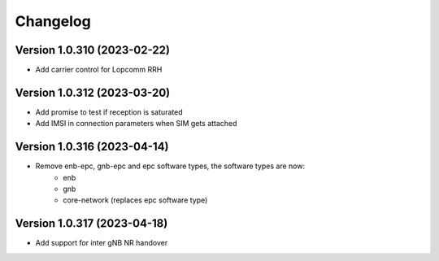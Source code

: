 Changelog
=========

Version 1.0.310 (2023-02-22)
-------------

* Add carrier control for Lopcomm RRH

Version 1.0.312 (2023-03-20)
-------------

* Add promise to test if reception is saturated
* Add IMSI in connection parameters when SIM gets attached

Version 1.0.316 (2023-04-14)
-------------

* Remove enb-epc, gnb-epc and epc software types, the software types are now:
    - enb
    - gnb
    - core-network (replaces epc software type)

Version 1.0.317 (2023-04-18)
-------------

* Add support for inter gNB NR handover
